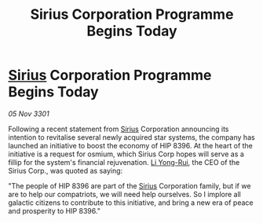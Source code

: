 :PROPERTIES:
:ID:       6fb7eca7-d7cf-42a8-b425-0dee6c21c6fc
:END:
#+title: Sirius Corporation Programme Begins Today
#+filetags: :3301:galnet:

* [[id:83f24d98-a30b-4917-8352-a2d0b4f8ee65][Sirius]] Corporation Programme Begins Today

/05 Nov 3301/

Following a recent statement from [[id:83f24d98-a30b-4917-8352-a2d0b4f8ee65][Sirius]] Corporation announcing its intention to revitalise several newly acquired star systems, the company has launched an initiative to boost the economy of HIP 8396. At the heart of the initiative is a request for osmium, which Sirius Corp hopes will serve as a fillip for the system's financial rejuvenation. [[id:f0655b3a-aca9-488f-bdb3-c481a42db384][Li Yong-Rui]], the CEO of the Sirius Corp., was quoted as saying: 

"The people of HIP 8396 are part of the [[id:83f24d98-a30b-4917-8352-a2d0b4f8ee65][Sirius]] Corporation family, but if we are to help our compatriots, we will need help ourselves. So I implore all galactic citizens to contribute to this initiative, and bring a new era of peace and prosperity to HIP 8396."
